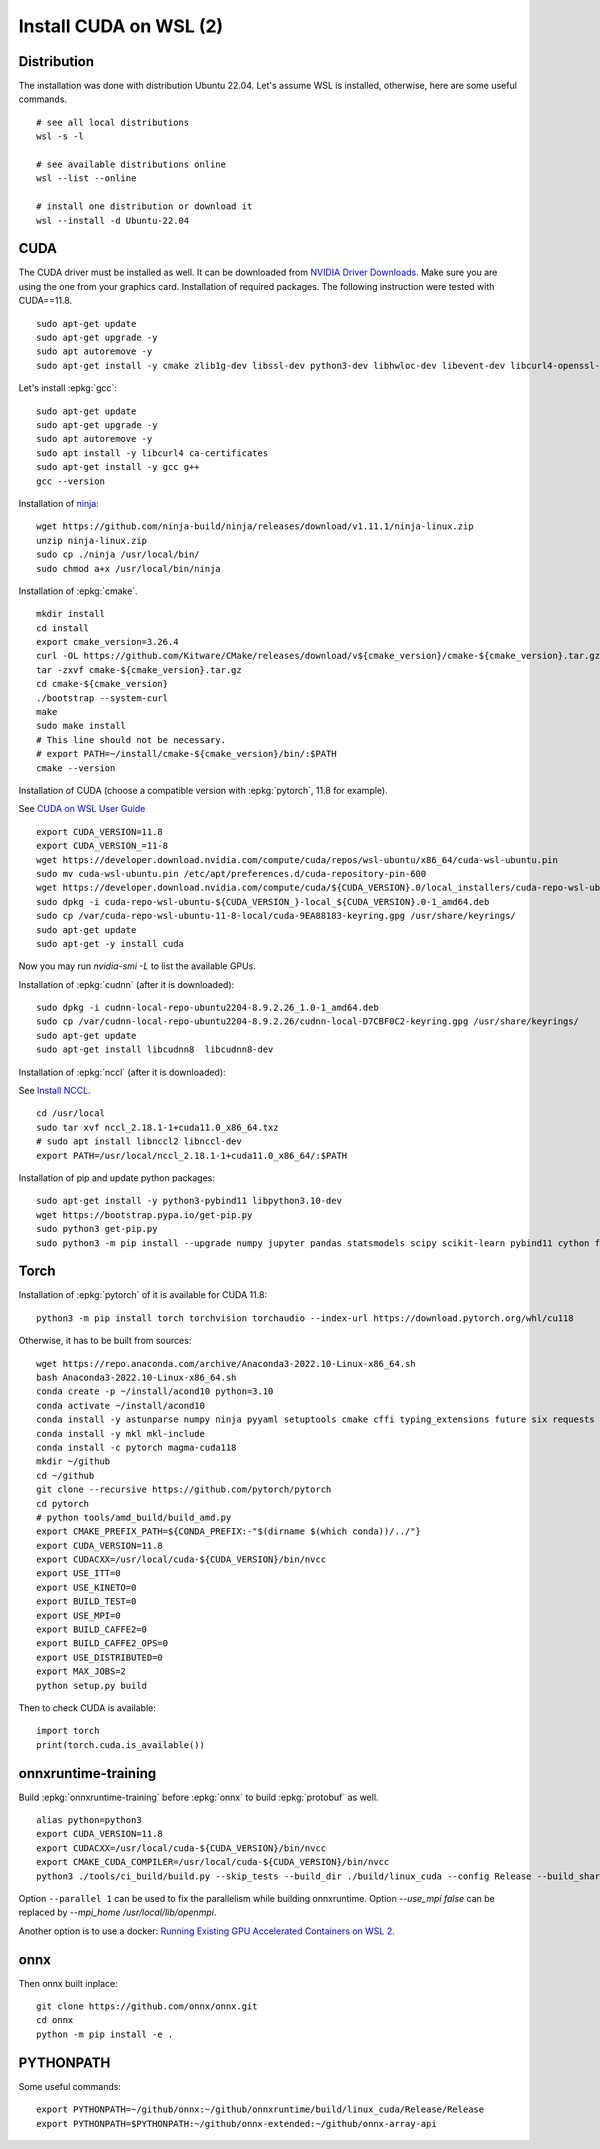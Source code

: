 Install CUDA on WSL (2)
=======================

Distribution
++++++++++++

The installation was done with distribution Ubuntu 22.04.
Let's assume WSL is installed, otherwise, here are some useful commands.

::

    # see all local distributions
    wsl -s -l

    # see available distributions online
    wsl --list --online

    # install one distribution or download it
    wsl --install -d Ubuntu-22.04

CUDA
++++

The CUDA driver must be installed as well. It can be downloaded from
`NVIDIA Driver Downloads <https://www.nvidia.com/download/index.aspx>`_.
Make sure you are using the one from your graphics card.
Installation of required packages. The following instruction were tested
with CUDA==11.8.

::

    sudo apt-get update
    sudo apt-get upgrade -y
    sudo apt autoremove -y
    sudo apt-get install -y cmake zlib1g-dev libssl-dev python3-dev libhwloc-dev libevent-dev libcurl4-openssl-dev libopenmpi-dev clang unzip

Let's install :epkg:`gcc`:

::

    sudo apt-get update
    sudo apt-get upgrade -y
    sudo apt autoremove -y
    sudo apt install -y libcurl4 ca-certificates
    sudo apt-get install -y gcc g++
    gcc --version

Installation of `ninja <https://github.com/ninja-build/ninja/>`_:

::

    wget https://github.com/ninja-build/ninja/releases/download/v1.11.1/ninja-linux.zip
    unzip ninja-linux.zip
    sudo cp ./ninja /usr/local/bin/
    sudo chmod a+x /usr/local/bin/ninja

Installation of :epkg:`cmake`.

::

    mkdir install
    cd install
    export cmake_version=3.26.4
    curl -OL https://github.com/Kitware/CMake/releases/download/v${cmake_version}/cmake-${cmake_version}.tar.gz
    tar -zxvf cmake-${cmake_version}.tar.gz
    cd cmake-${cmake_version}
    ./bootstrap --system-curl
    make
    sudo make install
    # This line should not be necessary.
    # export PATH=~/install/cmake-${cmake_version}/bin/:$PATH
    cmake --version

Installation of CUDA (choose a compatible version with :epkg:`pytorch`, 11.8 for example).

See `CUDA on WSL User Guide
<https://docs.nvidia.com/cuda/wsl-user-guide/index.html#cuda-support-for-wsl-2>`_

::

    export CUDA_VERSION=11.8
    export CUDA_VERSION_=11-8
    wget https://developer.download.nvidia.com/compute/cuda/repos/wsl-ubuntu/x86_64/cuda-wsl-ubuntu.pin
    sudo mv cuda-wsl-ubuntu.pin /etc/apt/preferences.d/cuda-repository-pin-600
    wget https://developer.download.nvidia.com/compute/cuda/${CUDA_VERSION}.0/local_installers/cuda-repo-wsl-ubuntu-${CUDA_VERSION_}-local_${CUDA_VERSION}.0-1_amd64.deb
    sudo dpkg -i cuda-repo-wsl-ubuntu-${CUDA_VERSION_}-local_${CUDA_VERSION}.0-1_amd64.deb
    sudo cp /var/cuda-repo-wsl-ubuntu-11-8-local/cuda-9EA88183-keyring.gpg /usr/share/keyrings/
    sudo apt-get update
    sudo apt-get -y install cuda

Now you may run `nvidia-smi -L` to list the available GPUs.

Installation of :epkg:`cudnn` (after it is downloaded):

::

    sudo dpkg -i cudnn-local-repo-ubuntu2204-8.9.2.26_1.0-1_amd64.deb
    sudo cp /var/cudnn-local-repo-ubuntu2204-8.9.2.26/cudnn-local-D7CBF0C2-keyring.gpg /usr/share/keyrings/
    sudo apt-get update
    sudo apt-get install libcudnn8  libcudnn8-dev

Installation of :epkg:`nccl` (after it is downloaded):

See `Install NCCL <https://docs.nvidia.com/deeplearning/nccl/install-guide/index.html>`_.

::

    cd /usr/local
    sudo tar xvf nccl_2.18.1-1+cuda11.0_x86_64.txz
    # sudo apt install libnccl2 libnccl-dev
    export PATH=/usr/local/nccl_2.18.1-1+cuda11.0_x86_64/:$PATH

Installation of pip and update python packages:

::

    sudo apt-get install -y python3-pybind11 libpython3.10-dev
    wget https://bootstrap.pypa.io/get-pip.py
    sudo python3 get-pip.py
    sudo python3 -m pip install --upgrade numpy jupyter pandas statsmodels scipy scikit-learn pybind11 cython flatbuffers mpi4py notebook nbconvert flatbuffers pylint autopep8 sphinx sphinx-gallery cffi black py-spy fire pytest

Torch
+++++

Installation of :epkg:`pytorch` of it is available for CUDA 11.8:

::

    python3 -m pip install torch torchvision torchaudio --index-url https://download.pytorch.org/whl/cu118

Otherwise, it has to be built from sources:

::

    wget https://repo.anaconda.com/archive/Anaconda3-2022.10-Linux-x86_64.sh
    bash Anaconda3-2022.10-Linux-x86_64.sh
    conda create -p ~/install/acond10 python=3.10
    conda activate ~/install/acond10
    conda install -y astunparse numpy ninja pyyaml setuptools cmake cffi typing_extensions future six requests dataclasses
    conda install -y mkl mkl-include
    conda install -c pytorch magma-cuda118
    mkdir ~/github
    cd ~/github
    git clone --recursive https://github.com/pytorch/pytorch
    cd pytorch
    # python tools/amd_build/build_amd.py
    export CMAKE_PREFIX_PATH=${CONDA_PREFIX:-"$(dirname $(which conda))/../"}
    export CUDA_VERSION=11.8
    export CUDACXX=/usr/local/cuda-${CUDA_VERSION}/bin/nvcc
    export USE_ITT=0
    export USE_KINETO=0
    export BUILD_TEST=0
    export USE_MPI=0
    export BUILD_CAFFE2=0
    export BUILD_CAFFE2_OPS=0
    export USE_DISTRIBUTED=0
    export MAX_JOBS=2
    python setup.py build

Then to check CUDA is available:

::

    import torch
    print(torch.cuda.is_available())

onnxruntime-training
++++++++++++++++++++

Build :epkg:`onnxruntime-training` before :epkg:`onnx`
to build :epkg:`protobuf` as well.

::

    alias python=python3
    export CUDA_VERSION=11.8
    export CUDACXX=/usr/local/cuda-${CUDA_VERSION}/bin/nvcc
    export CMAKE_CUDA_COMPILER=/usr/local/cuda-${CUDA_VERSION}/bin/nvcc
    python3 ./tools/ci_build/build.py --skip_tests --build_dir ./build/linux_cuda --config Release --build_shared_lib --use_mpi true --enable_training --enable_training_torch_interop --use_cuda --cuda_version=${CUDA_VERSION} --cuda_home /usr/local/cuda-${CUDA_VERSION}/ --cudnn_home /usr/local/cuda-${CUDA_VERSION}/ --build_wheel --parallel 2 --skip_test

Option ``--parallel 1`` can be used to fix the parallelism while building onnxruntime.
Option `--use_mpi false` can be replaced by `--mpi_home /usr/local/lib/openmpi`.

Another option is to use a docker:
`Running Existing GPU Accelerated Containers on WSL 2
<https://docs.nvidia.com/cuda/wsl-user-guide/index.html#ch05-running-containers>`_.

onnx
++++

Then onnx built inplace:

::

    git clone https://github.com/onnx/onnx.git
    cd onnx
    python -m pip install -e .

PYTHONPATH
++++++++++

Some useful commands:

::

    export PYTHONPATH=~/github/onnx:~/github/onnxruntime/build/linux_cuda/Release/Release
    export PYTHONPATH=$PYTHONPATH:~/github/onnx-extended:~/github/onnx-array-api